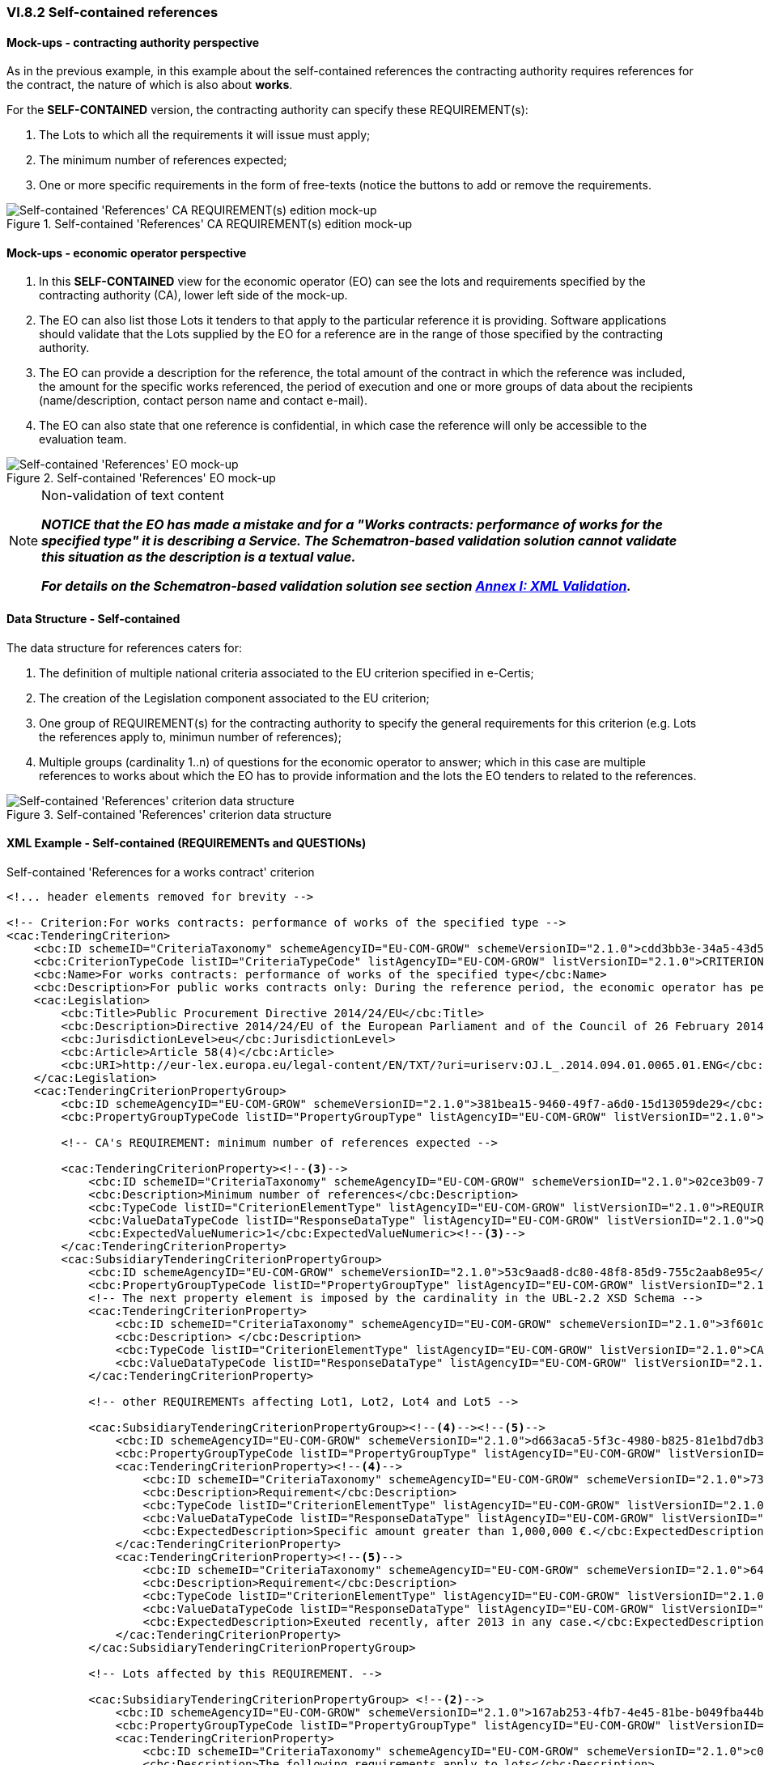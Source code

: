 
=== VI.8.2 Self-contained references

==== Mock-ups - contracting authority perspective

As in the previous example, in this example about the self-contained references the contracting authority requires references for the contract, the nature of which is also about *works*. 

For the *SELF-CONTAINED* version, the contracting authority can specify these REQUIREMENT(s):

. The Lots to which all the requirements it will issue must apply;

. The minimum number of references expected;

. One or more specific requirements in the form of free-texts (notice the buttons to add or remove the requirements.

.Self-contained 'References' CA REQUIREMENT(s) edition mock-up
image::Selfcontained_References_CA_REQUIREMENTS_mockup.png[Self-contained 'References' CA REQUIREMENT(s) edition mock-up, alt="Self-contained 'References' CA REQUIREMENT(s) edition mock-up", align="center"]

==== Mock-ups - economic operator perspective

. In this *SELF-CONTAINED* view for the economic operator (EO) can see the lots and requirements specified by the contracting authority (CA), lower left side of the mock-up. 

. The EO can also list those Lots it tenders to that apply to the particular reference it is providing. Software applications should validate that the Lots supplied by the EO for a reference are in the range of those specified by the contracting authority.

. The EO can provide a description for the reference, the total amount of the contract in which the reference was included, the amount for the specific works referenced, the period of execution and one or more groups of data about the recipients (name/description, contact person name and contact e-mail).

. The EO can also state that one reference is confidential, in  which case the reference will only be accessible to the evaluation team.

.Self-contained 'References' EO mock-up
image::Selfcontained_References_EO_mockup.png[Self-contained 'References' EO mock-up, alt="Self-contained 'References' EO mock-up", align="center"]

.Non-validation of text content
[NOTE]
====
*_NOTICE that the EO has made a mistake and for a "Works contracts: performance of works for the specified type" it is
describing a Service. The Schematron-based validation solution cannot validate this situation as the description is a
textual value._*

*_For details on the Schematron-based validation solution see section link:#annex-i-xml-validation[Annex I: XML Validation]._*
====

==== Data Structure - Self-contained

The data structure for references caters for:

. The definition of multiple national criteria associated to the EU criterion specified in e-Certis;

. The creation of the Legislation component associated to the EU criterion;

. One group of REQUIREMENT(s) for the contracting authority to specify the general requirements for this criterion (e.g. Lots the references apply to, minimun number of references);

. Multiple groups (cardinality 1..n) of questions for the economic operator to answer; which in  this case are multiple references to works about which the EO has to provide information and the lots the EO tenders to related to the references.


.Self-contained 'References' criterion data structure 
image::Selfcontained_References_Data_Structure.png[Self-contained 'References' criterion data structure, alt="Self-contained 'References' criterion data structure",align="center"]

==== XML Example - Self-contained (REQUIREMENTs and QUESTIONs)

.Self-contained 'References for a works contract' criterion
[source,xml]
----
<!... header elements removed for brevity -->

<!-- Criterion:For works contracts: performance of works of the specified type -->
<cac:TenderingCriterion>
    <cbc:ID schemeID="CriteriaTaxonomy" schemeAgencyID="EU-COM-GROW" schemeVersionID="2.1.0">cdd3bb3e-34a5-43d5-b668-2aab86a73822</cbc:ID>
    <cbc:CriterionTypeCode listID="CriteriaTypeCode" listAgencyID="EU-COM-GROW" listVersionID="2.1.0">CRITERION.SELECTION.TECHNICAL_PROFESSIONAL_ABILITY.REFERENCES.WORKS_PERFORMANCE</cbc:CriterionTypeCode>
    <cbc:Name>For works contracts: performance of works of the specified type</cbc:Name>
    <cbc:Description>For public works contracts only: During the reference period, the economic operator has performed the following works of the specified type. Contracting authorities may require up to five years and allow experience dating from more than five years.</cbc:Description><--1-->
    <cac:Legislation>
        <cbc:Title>Public Procurement Directive 2014/24/EU</cbc:Title>
        <cbc:Description>Directive 2014/24/EU of the European Parliament and of the Council of 26 February 2014 on public procurement and repealing Directive 2004/18/EC</cbc:Description>
        <cbc:JurisdictionLevel>eu</cbc:JurisdictionLevel>
        <cbc:Article>Article 58(4)</cbc:Article>
        <cbc:URI>http://eur-lex.europa.eu/legal-content/EN/TXT/?uri=uriserv:OJ.L_.2014.094.01.0065.01.ENG</cbc:URI>
    </cac:Legislation>
    <cac:TenderingCriterionPropertyGroup>
        <cbc:ID schemeAgencyID="EU-COM-GROW" schemeVersionID="2.1.0">381bea15-9460-49f7-a6d0-15d13059de29</cbc:ID>
        <cbc:PropertyGroupTypeCode listID="PropertyGroupType" listAgencyID="EU-COM-GROW" listVersionID="2.1.0">ON*</cbc:PropertyGroupTypeCode>

        <!-- CA's REQUIREMENT: minimum number of references expected -->

        <cac:TenderingCriterionProperty><--3-->
            <cbc:ID schemeID="CriteriaTaxonomy" schemeAgencyID="EU-COM-GROW" schemeVersionID="2.1.0">02ce3b09-71d0-4b3b-a504-ddfc14d3ef73</cbc:ID>
            <cbc:Description>Minimum number of references</cbc:Description>
            <cbc:TypeCode listID="CriterionElementType" listAgencyID="EU-COM-GROW" listVersionID="2.1.0">REQUIREMENT</cbc:TypeCode>
            <cbc:ValueDataTypeCode listID="ResponseDataType" listAgencyID="EU-COM-GROW" listVersionID="2.1.0">QUANTITY_INTEGER</cbc:ValueDataTypeCode>
            <cbc:ExpectedValueNumeric>1</cbc:ExpectedValueNumeric><--3-->
        </cac:TenderingCriterionProperty>
        <cac:SubsidiaryTenderingCriterionPropertyGroup>
            <cbc:ID schemeAgencyID="EU-COM-GROW" schemeVersionID="2.1.0">53c9aad8-dc80-48f8-85d9-755c2aab8e95</cbc:ID>
            <cbc:PropertyGroupTypeCode listID="PropertyGroupType" listAgencyID="EU-COM-GROW" listVersionID="2.1.0">ON*</cbc:PropertyGroupTypeCode>
            <!-- The next property element is imposed by the cardinality in the UBL-2.2 XSD Schema -->
            <cac:TenderingCriterionProperty>
                <cbc:ID schemeID="CriteriaTaxonomy" schemeAgencyID="EU-COM-GROW" schemeVersionID="2.1.0">3f601c12-10b9-43b9-aec4-0ba43330cdd1</cbc:ID>
                <cbc:Description> </cbc:Description>
                <cbc:TypeCode listID="CriterionElementType" listAgencyID="EU-COM-GROW" listVersionID="2.1.0">CAPTION</cbc:TypeCode>
                <cbc:ValueDataTypeCode listID="ResponseDataType" listAgencyID="EU-COM-GROW" listVersionID="2.1.0">NONE</cbc:ValueDataTypeCode>
            </cac:TenderingCriterionProperty>

            <!-- other REQUIREMENTs affecting Lot1, Lot2, Lot4 and Lot5 -->

            <cac:SubsidiaryTenderingCriterionPropertyGroup><--4--><--5-->
                <cbc:ID schemeAgencyID="EU-COM-GROW" schemeVersionID="2.1.0">d663aca5-5f3c-4980-b825-81e1bd7db381</cbc:ID>
                <cbc:PropertyGroupTypeCode listID="PropertyGroupType" listAgencyID="EU-COM-GROW" listVersionID="2.1.0">ON*</cbc:PropertyGroupTypeCode>
                <cac:TenderingCriterionProperty><--4-->
                    <cbc:ID schemeID="CriteriaTaxonomy" schemeAgencyID="EU-COM-GROW" schemeVersionID="2.1.0">7337b561-13b4-4368-a681-c3cd019f0360</cbc:ID>
                    <cbc:Description>Requirement</cbc:Description>
                    <cbc:TypeCode listID="CriterionElementType" listAgencyID="EU-COM-GROW" listVersionID="2.1.0">REQUIREMENT</cbc:TypeCode>
                    <cbc:ValueDataTypeCode listID="ResponseDataType" listAgencyID="EU-COM-GROW" listVersionID="2.1.0">DESCRIPTION</cbc:ValueDataTypeCode>
                    <cbc:ExpectedDescription>Specific amount greater than 1,000,000 €.</cbc:ExpectedDescription><--4-->
                </cac:TenderingCriterionProperty>
                <cac:TenderingCriterionProperty><--5-->
                    <cbc:ID schemeID="CriteriaTaxonomy" schemeAgencyID="EU-COM-GROW" schemeVersionID="2.1.0">6496b5fb-b7f8-48cb-97f6-ea3663f35636</cbc:ID>
                    <cbc:Description>Requirement</cbc:Description>
                    <cbc:TypeCode listID="CriterionElementType" listAgencyID="EU-COM-GROW" listVersionID="2.1.0">REQUIREMENT</cbc:TypeCode>
                    <cbc:ValueDataTypeCode listID="ResponseDataType" listAgencyID="EU-COM-GROW" listVersionID="2.1.0">DESCRIPTION</cbc:ValueDataTypeCode>
                    <cbc:ExpectedDescription>Exeuted recently, after 2013 in any case.</cbc:ExpectedDescription><--5-->
                </cac:TenderingCriterionProperty>
            </cac:SubsidiaryTenderingCriterionPropertyGroup>

            <!-- Lots affected by this REQUIREMENT. -->

            <cac:SubsidiaryTenderingCriterionPropertyGroup> <--2-->
                <cbc:ID schemeAgencyID="EU-COM-GROW" schemeVersionID="2.1.0">167ab253-4fb7-4e45-81be-b049fba44b3a</cbc:ID>
                <cbc:PropertyGroupTypeCode listID="PropertyGroupType" listAgencyID="EU-COM-GROW" listVersionID="2.1.0">ON*</cbc:PropertyGroupTypeCode>
                <cac:TenderingCriterionProperty>
                    <cbc:ID schemeID="CriteriaTaxonomy" schemeAgencyID="EU-COM-GROW" schemeVersionID="2.1.0">c0234b3d-29cb-45b3-b61c-c5080e9384b9</cbc:ID>
                    <cbc:Description>The following requirements apply to lots</cbc:Description>
                    <cbc:TypeCode listID="CriterionElementType" listAgencyID="EU-COM-GROW" listVersionID="2.1.0">REQUIREMENT</cbc:TypeCode>
                    <cbc:ValueDataTypeCode listID="ResponseDataType" listAgencyID="EU-COM-GROW" listVersionID="2.1.0">LOT_IDENTIFIER</cbc:ValueDataTypeCode>
                    <cbc:ExpectedID schemeAgencyID="EU-COM-GROW">Lot1</cbc:ExpectedID>
                </cac:TenderingCriterionProperty>
                <cac:TenderingCriterionProperty>
                    <cbc:ID schemeID="CriteriaTaxonomy" schemeAgencyID="EU-COM-GROW" schemeVersionID="2.1.0">c0234b3d-29cb-45b3-b61c-c5080e9384b9</cbc:ID>
                    <cbc:Description>The following requirements apply to lots</cbc:Description>
                    <cbc:TypeCode listID="CriterionElementType" listAgencyID="EU-COM-GROW" listVersionID="2.1.0">REQUIREMENT</cbc:TypeCode>
                    <cbc:ValueDataTypeCode listID="ResponseDataType" listAgencyID="EU-COM-GROW" listVersionID="2.1.0">LOT_IDENTIFIER</cbc:ValueDataTypeCode>
                    <cbc:ExpectedID schemeAgencyID="EU-COM-GROW">Lot2</cbc:ExpectedID>
                </cac:TenderingCriterionProperty>
                <cac:TenderingCriterionProperty>
                    <cbc:ID schemeID="CriteriaTaxonomy" schemeAgencyID="EU-COM-GROW" schemeVersionID="2.1.0">c0234b3d-29cb-45b3-b61c-c5080e9384b9</cbc:ID>
                    <cbc:Description>The following requirements apply to lots</cbc:Description>
                    <cbc:TypeCode listID="CriterionElementType" listAgencyID="EU-COM-GROW" listVersionID="2.1.0">REQUIREMENT</cbc:TypeCode>
                    <cbc:ValueDataTypeCode listID="ResponseDataType" listAgencyID="EU-COM-GROW" listVersionID="2.1.0">LOT_IDENTIFIER</cbc:ValueDataTypeCode>
                    <cbc:ExpectedID schemeAgencyID="EU-COM-GROW">Lot4</cbc:ExpectedID>
                </cac:TenderingCriterionProperty>
                <cac:TenderingCriterionProperty>
                    <cbc:ID schemeID="CriteriaTaxonomy" schemeAgencyID="EU-COM-GROW" schemeVersionID="2.1.0">c0234b3d-29cb-45b3-b61c-c5080e9384b9</cbc:ID>
                    <cbc:Description>The following requirements apply to lots</cbc:Description>
                    <cbc:TypeCode listID="CriterionElementType" listAgencyID="EU-COM-GROW" listVersionID="2.1.0">REQUIREMENT</cbc:TypeCode>
                    <cbc:ValueDataTypeCode listID="ResponseDataType" listAgencyID="EU-COM-GROW" listVersionID="2.1.0">LOT_IDENTIFIER</cbc:ValueDataTypeCode>
                    <cbc:ExpectedID schemeAgencyID="EU-COM-GROW">Lot5</cbc:ExpectedID>
                </cac:TenderingCriterionProperty>
            </cac:SubsidiaryTenderingCriterionPropertyGroup>
        </cac:SubsidiaryTenderingCriterionPropertyGroup>

        <!-- QUESTIONs ADDRESSED TO THE EO START HERE. -->

        <cac:SubsidiaryTenderingCriterionPropertyGroup>
            <cbc:ID schemeAgencyID="EU-COM-GROW" schemeVersionID="2.1.0">a44e24e9-f878-4651-9ead-e0b1387dae09</cbc:ID>
            <cbc:PropertyGroupTypeCode listID="PropertyGroupType" listAgencyID="EU-COM-GROW" listVersionID="2.1.0">ON*</cbc:PropertyGroupTypeCode>

            <!-- CAPTION imposed by the UBL-2.2 XSD cardinality constraint. -->

            <cac:TenderingCriterionProperty>
                <cbc:ID schemeID="CriteriaTaxonomy" schemeAgencyID="EU-COM-GROW" schemeVersionID="2.1.0">a4eadb87-4612-4c04-aa45-92ced08c4746</cbc:ID>
                <cbc:Description>Lots these references apply to</cbc:Description>
                <cbc:TypeCode listID="CriterionElementType" listAgencyID="EU-COM-GROW" listVersionID="2.1.0">CAPTION</cbc:TypeCode>
                <cbc:ValueDataTypeCode listID="ResponseDataType" listAgencyID="EU-COM-GROW" listVersionID="2.1.0">NONE</cbc:ValueDataTypeCode>
            </cac:TenderingCriterionProperty>

            <!--
                The Lots for which the Reference provided by the EO makes sense. For the EO answer see the Responses at the end of the document.
                The EO will answer with the LOT_IDENTIFIERs Lot1 and Lot2. See Response with the UUID 'c6eb0a5a-0d22-4123-8599-1be0e1d38697' in
                the element `cbc:ValidatedCriterionPropertyID`.
            -->

            <cac:SubsidiaryTenderingCriterionPropertyGroup><--6-->
                <cbc:ID schemeAgencyID="EU-COM-GROW" schemeVersionID="2.1.0">b9ac8ecf-5902-408e-a9a6-604568b35e1e</cbc:ID>
                <cbc:PropertyGroupTypeCode listID="PropertyGroupType" listAgencyID="EU-COM-GROW" listVersionID="2.1.0">ON*</cbc:PropertyGroupTypeCode>
                <cac:TenderingCriterionProperty>
                    <cbc:ID schemeID="CriteriaTaxonomy" schemeAgencyID="EU-COM-GROW" schemeVersionID="2.1.0">c6eb0a5a-0d22-4123-8599-1be0e1d38697</cbc:ID>
                    <cbc:Description>Lot ID</cbc:Description>
                    <cbc:TypeCode listID="CriterionElementType" listAgencyID="EU-COM-GROW" listVersionID="2.1.0">QUESTION</cbc:TypeCode>
                    <cbc:ValueDataTypeCode listID="ResponseDataType" listAgencyID="EU-COM-GROW" listVersionID="2.1.0">LOT_IDENTIFIER</cbc:ValueDataTypeCode>
                </cac:TenderingCriterionProperty>
            </cac:SubsidiaryTenderingCriterionPropertyGroup>

            <!--
                The following sub-group of properties are intended for the EO provide information about one Reference. See the Responses at the end of the
                document, where each Response is linked to one and only one of the following QUESTIONs through the UUID of the QUESTION, which in the Response
                is held in the element `cbc:ValidatedCriterionPropertyID`.
            -->

            <cac:SubsidiaryTenderingCriterionPropertyGroup>
                <cbc:ID schemeAgencyID="EU-COM-GROW" schemeVersionID="2.1.0">c8ec5c30-2c17-4936-abbb-392523d873e5</cbc:ID>
                <cbc:PropertyGroupTypeCode listID="PropertyGroupType" listAgencyID="EU-COM-GROW" listVersionID="2.1.0">ON*</cbc:PropertyGroupTypeCode>
                <!-- QUESTION: Description of the Reference by the EO. See Response at the end of the file. --><--7-->
                <cac:TenderingCriterionProperty>
                    <cbc:ID schemeID="CriteriaTaxonomy" schemeAgencyID="EU-COM-GROW" schemeVersionID="2.1.0">72b19420-a904-4e4b-8465-a922dcec06b6</cbc:ID>
                    <cbc:Description>Reference description</cbc:Description>
                    <cbc:TypeCode listID="CriterionElementType" listAgencyID="EU-COM-GROW" listVersionID="2.1.0">QUESTION</cbc:TypeCode>
                    <cbc:ValueDataTypeCode listID="ResponseDataType" listAgencyID="EU-COM-GROW" listVersionID="2.1.0">DESCRIPTION</cbc:ValueDataTypeCode>
                </cac:TenderingCriterionProperty>
                <!-- QUESTION: The Total Amount of the Reference, including the amounts that were specific to (share of) other EOs participating in the execution of the work. See Response at the end of the file. --><--8-->
                <cac:TenderingCriterionProperty>
                    <cbc:ID schemeID="CriteriaTaxonomy" schemeAgencyID="EU-COM-GROW" schemeVersionID="2.1.0">c2556c58-72aa-42a6-ad45-568ef9ba1988</cbc:ID>
                    <cbc:Description>Total amount</cbc:Description>
                    <cbc:TypeCode listID="CriterionElementType" listAgencyID="EU-COM-GROW" listVersionID="2.1.0">QUESTION</cbc:TypeCode>
                    <cbc:ValueDataTypeCode listID="ResponseDataType" listAgencyID="EU-COM-GROW" listVersionID="2.1.0">AMOUNT</cbc:ValueDataTypeCode>
                </cac:TenderingCriterionProperty>
                <!-- QUESTION: The activity of this economic operator in this work. --><--9-->
                <cac:TenderingCriterionProperty>
                    <cbc:ID schemeID="CriteriaTaxonomy" schemeAgencyID="EU-COM-GROW" schemeVersionID="2.1.0">8886ec57-02d9-461d-932b-25c1bb494c7f</cbc:ID>
                    <cbc:Description>Activity of the economic operator</cbc:Description>
                    <cbc:TypeCode listID="CriterionElementType" listAgencyID="EU-COM-GROW" listVersionID="2.1.0">QUESTION</cbc:TypeCode>
                    <cbc:ValueDataTypeCode listID="ResponseDataType" listAgencyID="EU-COM-GROW" listVersionID="2.1.0">DESCRIPTION</cbc:ValueDataTypeCode>
                </cac:TenderingCriterionProperty>
                <!-- QUESTION: The amount specific to the contribution of this EO in this Reference. Notice that the specific and the total amounts are identical. The EO proabably executed the work alone, as a sole contractor. --><--10-->
                <cac:TenderingCriterionProperty>
                    <cbc:ID schemeID="CriteriaTaxonomy" schemeAgencyID="EU-COM-GROW" schemeVersionID="2.1.0">9c78e1d6-1bdf-4129-b86c-89da335c8918</cbc:ID>
                    <cbc:Description>Specific amount</cbc:Description>
                    <cbc:TypeCode listID="CriterionElementType" listAgencyID="EU-COM-GROW" listVersionID="2.1.0">QUESTION</cbc:TypeCode>
                    <cbc:ValueDataTypeCode listID="ResponseDataType" listAgencyID="EU-COM-GROW" listVersionID="2.1.0">AMOUNT</cbc:ValueDataTypeCode>
                </cac:TenderingCriterionProperty>
                <!-- QUESTION: Duration of the execution of the work. --><--11-->
                <cac:TenderingCriterionProperty>
                    <cbc:ID schemeID="CriteriaTaxonomy" schemeAgencyID="EU-COM-GROW" schemeVersionID="2.1.0">4cdf40b6-a1dd-461b-81b1-a9669304302f</cbc:ID>
                    <cbc:Description>Period (Start and End dates)</cbc:Description>
                    <cbc:TypeCode listID="CriterionElementType" listAgencyID="EU-COM-GROW" listVersionID="2.1.0">QUESTION</cbc:TypeCode>
                    <cbc:ValueDataTypeCode listID="ResponseDataType" listAgencyID="EU-COM-GROW" listVersionID="2.1.0">PERIOD</cbc:ValueDataTypeCode>
                </cac:TenderingCriterionProperty>
                <!-- QUESTION: The level of confidentiality of the information regarding this Reference. Confidential references provided by the EO cannot be made accessible by the CA to third parties. --><--12-->
                <cac:TenderingCriterionProperty>
                    <cbc:ID schemeID="CriteriaTaxonomy" schemeAgencyID="EU-COM-GROW" schemeVersionID="2.1.0">90da53d3-2e8f-47be-9b72-1393e6200e16</cbc:ID>
                    <cbc:Description>Confidential</cbc:Description>
                    <cbc:TypeCode listID="CriterionElementType" listAgencyID="EU-COM-GROW" listVersionID="2.1.0">QUESTION</cbc:TypeCode>
                    <cbc:ValueDataTypeCode listID="ResponseDataType" listAgencyID="EU-COM-GROW" listVersionID="2.1.0">INDICATOR</cbc:ValueDataTypeCode>
                </cac:TenderingCriterionProperty>
                <!-- QUESTION: The name of the recipient of the work. --><--13-->
                <cac:SubsidiaryTenderingCriterionPropertyGroup>
                    <cbc:ID schemeAgencyID="EU-COM-GROW" schemeVersionID="2.1.0">6afa7569-e4c4-4538-be89-84a82b2a301b</cbc:ID>
                    <cbc:PropertyGroupTypeCode listID="PropertyGroupType" listAgencyID="EU-COM-GROW" listVersionID="2.1.0">ON*</cbc:PropertyGroupTypeCode>
                    <cac:TenderingCriterionProperty>
                        <cbc:ID schemeID="CriteriaTaxonomy" schemeAgencyID="EU-COM-GROW" schemeVersionID="2.1.0">bdfb2116-0c4e-4d2c-ae5e-a2b95d767078</cbc:ID>
                        <cbc:Description>Recipient name</cbc:Description>
                        <cbc:TypeCode listID="CriterionElementType" listAgencyID="EU-COM-GROW" listVersionID="2.1.0">QUESTION</cbc:TypeCode>
                        <cbc:ValueDataTypeCode listID="ResponseDataType" listAgencyID="EU-COM-GROW" listVersionID="2.1.0">DESCRIPTION</cbc:ValueDataTypeCode>
                    </cac:TenderingCriterionProperty>
                    <!-- QUESTION: Name of the contact point, a person in this case. --><--14-->
                    <cac:TenderingCriterionProperty>
                        <cbc:ID schemeID="CriteriaTaxonomy" schemeAgencyID="EU-COM-GROW" schemeVersionID="2.1.0">95994e82-e650-4567-beab-ba4672d27008</cbc:ID>
                        <cbc:Description>Contact person name</cbc:Description>
                        <cbc:TypeCode listID="CriterionElementType" listAgencyID="EU-COM-GROW" listVersionID="2.1.0">QUESTION</cbc:TypeCode>
                        <cbc:ValueDataTypeCode listID="ResponseDataType" listAgencyID="EU-COM-GROW" listVersionID="2.1.0">DESCRIPTION</cbc:ValueDataTypeCode>
                    </cac:TenderingCriterionProperty>
                    <!-- QUESTION: Contact e-mail of the recipient of the work.. --><--15-->
                    <cac:TenderingCriterionProperty>
                        <cbc:ID schemeID="CriteriaTaxonomy" schemeAgencyID="EU-COM-GROW" schemeVersionID="2.1.0">6d9355c0-129b-4f70-85f0-36f2ffa6fcb8</cbc:ID>
                        <cbc:Description>Contact email</cbc:Description>
                        <cbc:TypeCode listID="CriterionElementType" listAgencyID="EU-COM-GROW" listVersionID="2.1.0">QUESTION</cbc:TypeCode>
                        <cbc:ValueDataTypeCode listID="ResponseDataType" listAgencyID="EU-COM-GROW" listVersionID="2.1.0">DESCRIPTION</cbc:ValueDataTypeCode>
                    </cac:TenderingCriterionProperty>
                    <cac:TenderingCriterionProperty>
                        <cbc:ID schemeID="CriteriaTaxonomy" schemeAgencyID="EU-COM-GROW" schemeVersionID="2.1.0">01112025-23d7-41cb-89fe-90a521515742</cbc:ID>
                        <cbc:Description>Contact telephone</cbc:Description>
                        <cbc:TypeCode listID="CriterionElementType" listAgencyID="EU-COM-GROW" listVersionID="2.1.0">QUESTION</cbc:TypeCode>
                        <cbc:ValueDataTypeCode listID="ResponseDataType" listAgencyID="EU-COM-GROW" listVersionID="2.1.0">DESCRIPTION</cbc:ValueDataTypeCode>
                    </cac:TenderingCriterionProperty>
                </cac:SubsidiaryTenderingCriterionPropertyGroup>
                <cac:SubsidiaryTenderingCriterionPropertyGroup>
                    <cbc:ID schemeAgencyID="EU-COM-GROW" schemeVersionID="2.1.0">7458d42a-e581-4640-9283-34ceb3ad4345</cbc:ID>
                    <cbc:PropertyGroupTypeCode listID="PropertyGroupType" listAgencyID="EU-COM-GROW" listVersionID="2.1.0">ON*</cbc:PropertyGroupTypeCode>
                    <cac:TenderingCriterionProperty>
                        <cbc:ID schemeID="CriteriaTaxonomy" schemeAgencyID="EU-COM-GROW" schemeVersionID="2.1.0">8768d6ff-a82b-49e3-a462-f53a1948d9ab</cbc:ID>
                        <cbc:Description>Is this information available online?</cbc:Description>
                        <cbc:TypeCode listID="CriterionElementType" listAgencyID="EU-COM-GROW" listVersionID="2.1.0">QUESTION</cbc:TypeCode>
                        <cbc:ValueDataTypeCode listID="ResponseDataType" listAgencyID="EU-COM-GROW" listVersionID="2.1.0">INDICATOR</cbc:ValueDataTypeCode>
                    </cac:TenderingCriterionProperty>
                    <cac:SubsidiaryTenderingCriterionPropertyGroup>
                        <cbc:ID schemeAgencyID="EU-COM-GROW" schemeVersionID="2.1.0">41dd2e9b-1bfd-44c7-93ee-56bd74a4334b</cbc:ID>
                        <cbc:PropertyGroupTypeCode listID="PropertyGroupType" listAgencyID="EU-COM-GROW" listVersionID="2.1.0">ONTRUE</cbc:PropertyGroupTypeCode>
                        <cac:TenderingCriterionProperty>
                            <cbc:ID schemeID="CriteriaTaxonomy" schemeAgencyID="EU-COM-GROW" schemeVersionID="2.1.0">bda20df6-4a52-4487-b32c-480caccefdc1</cbc:ID>
                            <cbc:Description>Evidence Supplied</cbc:Description>
                            <cbc:TypeCode listID="CriterionElementType" listAgencyID="EU-COM-GROW" listVersionID="2.1.0">QUESTION</cbc:TypeCode>
                            <cbc:ValueDataTypeCode listID="ResponseDataType" listAgencyID="EU-COM-GROW" listVersionID="2.1.0">EVIDENCE_IDENTIFIER</cbc:ValueDataTypeCode>
                        </cac:TenderingCriterionProperty>
                    </cac:SubsidiaryTenderingCriterionPropertyGroup>
                </cac:SubsidiaryTenderingCriterionPropertyGroup>
            </cac:SubsidiaryTenderingCriterionPropertyGroup>
        </cac:SubsidiaryTenderingCriterionPropertyGroup>
        <cac:SubsidiaryTenderingCriterionPropertyGroup>
            <cbc:ID schemeAgencyID="EU-COM-GROW" schemeVersionID="2.1.0">a44e24e9-f878-4651-9ead-e0b1387dae09</cbc:ID>
            <cbc:PropertyGroupTypeCode listID="PropertyGroupType" listAgencyID="EU-COM-GROW" listVersionID="2.1.0">ON*</cbc:PropertyGroupTypeCode>
            <cac:TenderingCriterionProperty>
                <cbc:ID schemeID="CriteriaTaxonomy" schemeAgencyID="EU-COM-GROW" schemeVersionID="2.1.0">865bd217-ad93-1002-98e7-cf130f727934</cbc:ID>
                <cbc:Description>Lots these references apply to</cbc:Description>
                <cbc:TypeCode listID="CriterionElementType" listAgencyID="EU-COM-GROW" listVersionID="2.1.0">CAPTION</cbc:TypeCode>
                <cbc:ValueDataTypeCode listID="ResponseDataType" listAgencyID="EU-COM-GROW" listVersionID="2.1.0">NONE</cbc:ValueDataTypeCode>
            </cac:TenderingCriterionProperty>
            <cac:SubsidiaryTenderingCriterionPropertyGroup>
                <cbc:ID schemeAgencyID="EU-COM-GROW" schemeVersionID="2.1.0">b9ac8ecf-5902-408e-a9a6-604568b35e1e</cbc:ID>
                <cbc:PropertyGroupTypeCode listID="PropertyGroupType" listAgencyID="EU-COM-GROW" listVersionID="2.1.0">ON*</cbc:PropertyGroupTypeCode>
                <cac:TenderingCriterionProperty>
                    <cbc:ID schemeID="CriteriaTaxonomy" schemeAgencyID="EU-COM-GROW" schemeVersionID="2.1.0">849f9eb1-25ad-b69d-01ff-f78765477fad</cbc:ID>
                    <cbc:Description>Lots IDs</cbc:Description>
                    <cbc:TypeCode listID="CriterionElementType" listAgencyID="EU-COM-GROW" listVersionID="2.1.0">QUESTION</cbc:TypeCode>
                    <cbc:ValueDataTypeCode listID="ResponseDataType" listAgencyID="EU-COM-GROW" listVersionID="2.1.0">LOT_IDENTIFIER</cbc:ValueDataTypeCode>
                </cac:TenderingCriterionProperty>
            </cac:SubsidiaryTenderingCriterionPropertyGroup>
            <cac:SubsidiaryTenderingCriterionPropertyGroup>
                <cbc:ID schemeAgencyID="EU-COM-GROW" schemeVersionID="2.1.0">c8ec5c30-2c17-4936-abbb-392523d873e5</cbc:ID>
                <cbc:PropertyGroupTypeCode listID="PropertyGroupType" listAgencyID="EU-COM-GROW" listVersionID="2.1.0">ON*</cbc:PropertyGroupTypeCode>
                <cac:TenderingCriterionProperty>
                    <cbc:ID schemeID="CriteriaTaxonomy" schemeAgencyID="EU-COM-GROW" schemeVersionID="2.1.0">6fdc82f1-84b3-d133-2a65-415d47c41ec1</cbc:ID>
                    <cbc:Description>Reference description</cbc:Description>
                    <cbc:TypeCode listID="CriterionElementType" listAgencyID="EU-COM-GROW" listVersionID="2.1.0">QUESTION</cbc:TypeCode>
                    <cbc:ValueDataTypeCode listID="ResponseDataType" listAgencyID="EU-COM-GROW" listVersionID="2.1.0">DESCRIPTION</cbc:ValueDataTypeCode>
                </cac:TenderingCriterionProperty>
                <cac:TenderingCriterionProperty>
                    <cbc:ID schemeID="CriteriaTaxonomy" schemeAgencyID="EU-COM-GROW" schemeVersionID="2.1.0">a6096bee-df0e-334f-5b0f-2bdfb59777ce</cbc:ID>
                    <cbc:Description>Total amount</cbc:Description>
                    <cbc:TypeCode listID="CriterionElementType" listAgencyID="EU-COM-GROW" listVersionID="2.1.0">QUESTION</cbc:TypeCode>
                    <cbc:ValueDataTypeCode listID="ResponseDataType" listAgencyID="EU-COM-GROW" listVersionID="2.1.0">AMOUNT</cbc:ValueDataTypeCode>
                </cac:TenderingCriterionProperty>
                <cac:TenderingCriterionProperty>
                    <cbc:ID schemeID="CriteriaTaxonomy" schemeAgencyID="EU-COM-GROW" schemeVersionID="2.1.0">145c2bf7-1819-7735-4648-f9614b5e0b2b</cbc:ID>
                    <cbc:Description>Activity of the economic operator</cbc:Description>
                    <cbc:TypeCode listID="CriterionElementType" listAgencyID="EU-COM-GROW" listVersionID="2.1.0">QUESTION</cbc:TypeCode>
                    <cbc:ValueDataTypeCode listID="ResponseDataType" listAgencyID="EU-COM-GROW" listVersionID="2.1.0">DESCRIPTION</cbc:ValueDataTypeCode>
                </cac:TenderingCriterionProperty>
                <cac:TenderingCriterionProperty>
                    <cbc:ID schemeID="CriteriaTaxonomy" schemeAgencyID="EU-COM-GROW" schemeVersionID="2.1.0">3c85e650-76af-20b8-b149-344b8fcc4954</cbc:ID>
                    <cbc:Description>Specific amount</cbc:Description>
                    <cbc:TypeCode listID="CriterionElementType" listAgencyID="EU-COM-GROW" listVersionID="2.1.0">QUESTION</cbc:TypeCode>
                    <cbc:ValueDataTypeCode listID="ResponseDataType" listAgencyID="EU-COM-GROW" listVersionID="2.1.0">AMOUNT</cbc:ValueDataTypeCode>
                </cac:TenderingCriterionProperty>
                <cac:TenderingCriterionProperty>
                    <cbc:ID schemeID="CriteriaTaxonomy" schemeAgencyID="EU-COM-GROW" schemeVersionID="2.1.0">b150493c-d407-bf74-1104-ad6d8eb171ff</cbc:ID>
                    <cbc:Description>Period (Start and End dates)</cbc:Description>
                    <cbc:TypeCode listID="CriterionElementType" listAgencyID="EU-COM-GROW" listVersionID="2.1.0">QUESTION</cbc:TypeCode>
                    <cbc:ValueDataTypeCode listID="ResponseDataType" listAgencyID="EU-COM-GROW" listVersionID="2.1.0">PERIOD</cbc:ValueDataTypeCode>
                </cac:TenderingCriterionProperty>
                <cac:TenderingCriterionProperty>
                    <cbc:ID schemeID="CriteriaTaxonomy" schemeAgencyID="EU-COM-GROW" schemeVersionID="2.1.0">c19e2b01-87a0-c4e1-4c75-2be6bc658890</cbc:ID>
                    <cbc:Description>Confidential</cbc:Description>
                    <cbc:TypeCode listID="CriterionElementType" listAgencyID="EU-COM-GROW" listVersionID="2.1.0">QUESTION</cbc:TypeCode>
                    <cbc:ValueDataTypeCode listID="ResponseDataType" listAgencyID="EU-COM-GROW" listVersionID="2.1.0">INDICATOR</cbc:ValueDataTypeCode>
                </cac:TenderingCriterionProperty>
                <cac:SubsidiaryTenderingCriterionPropertyGroup>
                    <cbc:ID schemeAgencyID="EU-COM-GROW" schemeVersionID="2.1.0">6afa7569-e4c4-4538-be89-84a82b2a301b</cbc:ID>
                    <cbc:PropertyGroupTypeCode listID="PropertyGroupType" listAgencyID="EU-COM-GROW" listVersionID="2.1.0">ON*</cbc:PropertyGroupTypeCode>
                    <cac:TenderingCriterionProperty>
                        <cbc:ID schemeID="CriteriaTaxonomy" schemeAgencyID="EU-COM-GROW" schemeVersionID="2.1.0">c180d321-b2bc-0aae-22c9-fab05c1e6b52</cbc:ID>
                        <cbc:Description>Recipient name</cbc:Description>
                        <cbc:TypeCode listID="CriterionElementType" listAgencyID="EU-COM-GROW" listVersionID="2.1.0">QUESTION</cbc:TypeCode>
                        <cbc:ValueDataTypeCode listID="ResponseDataType" listAgencyID="EU-COM-GROW" listVersionID="2.1.0">DESCRIPTION</cbc:ValueDataTypeCode>
                    </cac:TenderingCriterionProperty>
                    <cac:TenderingCriterionProperty>
                        <cbc:ID schemeID="CriteriaTaxonomy" schemeAgencyID="EU-COM-GROW" schemeVersionID="2.1.0">54365a34-6615-8f29-d421-7c80152c4975</cbc:ID>
                        <cbc:Description>Contact person name</cbc:Description>
                        <cbc:TypeCode listID="CriterionElementType" listAgencyID="EU-COM-GROW" listVersionID="2.1.0">QUESTION</cbc:TypeCode>
                        <cbc:ValueDataTypeCode listID="ResponseDataType" listAgencyID="EU-COM-GROW" listVersionID="2.1.0">DESCRIPTION</cbc:ValueDataTypeCode>
                    </cac:TenderingCriterionProperty>
                    <cac:TenderingCriterionProperty>
                        <cbc:ID schemeID="CriteriaTaxonomy" schemeAgencyID="EU-COM-GROW" schemeVersionID="2.1.0">9b064689-ed95-8db7-f176-f13e503626ba</cbc:ID>
                        <cbc:Description>Contact email</cbc:Description>
                        <cbc:TypeCode listID="CriterionElementType" listAgencyID="EU-COM-GROW" listVersionID="2.1.0">QUESTION</cbc:TypeCode>
                        <cbc:ValueDataTypeCode listID="ResponseDataType" listAgencyID="EU-COM-GROW" listVersionID="2.1.0">DESCRIPTION</cbc:ValueDataTypeCode>
                    </cac:TenderingCriterionProperty>
                    <cac:TenderingCriterionProperty>
                        <cbc:ID schemeID="CriteriaTaxonomy" schemeAgencyID="EU-COM-GROW" schemeVersionID="2.1.0">cda27dd6-f108-4978-6122-50a8ec29c3d6</cbc:ID>
                        <cbc:Description>Contact telephone</cbc:Description>
                        <cbc:TypeCode listID="CriterionElementType" listAgencyID="EU-COM-GROW" listVersionID="2.1.0">QUESTION</cbc:TypeCode>
                        <cbc:ValueDataTypeCode listID="ResponseDataType" listAgencyID="EU-COM-GROW" listVersionID="2.1.0">DESCRIPTION</cbc:ValueDataTypeCode>
                    </cac:TenderingCriterionProperty>
                </cac:SubsidiaryTenderingCriterionPropertyGroup>
                <cac:SubsidiaryTenderingCriterionPropertyGroup>
                    <cbc:ID schemeAgencyID="EU-COM-GROW" schemeVersionID="2.1.0">7458d42a-e581-4640-9283-34ceb3ad4345</cbc:ID>
                    <cbc:PropertyGroupTypeCode listID="PropertyGroupType" listAgencyID="EU-COM-GROW" listVersionID="2.1.0">ON*</cbc:PropertyGroupTypeCode>
                    <cac:TenderingCriterionProperty>
                        <cbc:ID schemeID="CriteriaTaxonomy" schemeAgencyID="EU-COM-GROW" schemeVersionID="2.1.0">69f0f61b-f03e-1df5-68f4-21ab7e4dfeb7</cbc:ID>
                        <cbc:Description>Is this information available online?</cbc:Description>
                        <cbc:TypeCode listID="CriterionElementType" listAgencyID="EU-COM-GROW" listVersionID="2.1.0">QUESTION</cbc:TypeCode>
                        <cbc:ValueDataTypeCode listID="ResponseDataType" listAgencyID="EU-COM-GROW" listVersionID="2.1.0">INDICATOR</cbc:ValueDataTypeCode>
                    </cac:TenderingCriterionProperty>
                    <cac:SubsidiaryTenderingCriterionPropertyGroup>
                        <cbc:ID schemeAgencyID="EU-COM-GROW" schemeVersionID="2.1.0">41dd2e9b-1bfd-44c7-93ee-56bd74a4334b</cbc:ID>
                        <cbc:PropertyGroupTypeCode listID="PropertyGroupType" listAgencyID="EU-COM-GROW" listVersionID="2.1.0">ONTRUE</cbc:PropertyGroupTypeCode>
                        <cac:TenderingCriterionProperty>
                            <cbc:ID schemeID="CriteriaTaxonomy" schemeAgencyID="EU-COM-GROW" schemeVersionID="2.1.0">233c7119-7050-bf30-482b-b344a89a023f</cbc:ID>
                            <cbc:Description>Evidence Supplied</cbc:Description>
                            <cbc:TypeCode listID="CriterionElementType" listAgencyID="EU-COM-GROW" listVersionID="2.1.0">QUESTION</cbc:TypeCode>
                            <cbc:ValueDataTypeCode listID="ResponseDataType" listAgencyID="EU-COM-GROW" listVersionID="2.1.0">EVIDENCE_IDENTIFIER</cbc:ValueDataTypeCode>
                        </cac:TenderingCriterionProperty>
                    </cac:SubsidiaryTenderingCriterionPropertyGroup>
                </cac:SubsidiaryTenderingCriterionPropertyGroup>
            </cac:SubsidiaryTenderingCriterionPropertyGroup>
        </cac:SubsidiaryTenderingCriterionPropertyGroup>
    </cac:TenderingCriterionPropertyGroup>
</cac:TenderingCriterion>
 <!-- Rest of elements removed for brevity -->
----
<1> The description of the Criterion.
<2> The Lots to which the CA's REQUIREMENTs apply to (Lot1, Lot2, Lot4 and Lot5, in this example).
<3> The minimum number of references expected by the CA (minimum one, in this example).
<4> Additional REQUIREMENT expressed by the CA that apply for the affected Lots: Specific amount greater than a certain amount.
<5> Additional REQUIREMENT expressed by the CA that apply for the affected Lots: Executed recently.
<6> The Lots for which the Reference makes sense. Notice that the response of the EO is consistent, as the procedure is divided into 7 Lots.
<7> The description of the work executed.
<8> The Total Amount of the Reference, including the amounts that were specific to (share of) other EOs participating in the execution of the work. Notice that the attribute currencyID is set to "EUR".
<9> The activity of this economic operator in this work.
<10> The amount specific to the contribution of this EO in this Reference. Notice that the specific and the total amounts are identical. The EO proabably executed the work alone, as a sole contractor.
<11> Duration of the execution of the work.
<12> The level of confidentiality of the information regarding this Reference. Confidential references provided by the EO cannot be made accessible by the CA to third parties.
<13> The name of the recipient of the work.
<14> Name of the contact point, a person in this case.
<15> Contact e-mail of the recipient of the work.


The fragment of XML code below shows the responses to the QUESTIONs for the Criterion above. For details on how
an ESPD-Response document specifies responses and links them to each particular QUESTION see section
link:#viii-7-answering-questions[VIII.7 Answering QUESTIONs]

==== XML Example - Self-contained (REQUIREMENTs and QUESTIONs)

.Self-contained 'References for a works contract' criterion
[source,xml]
----
<!... header elements removed for brevity -->

<!--
    E.g. The responses coming next are the answers to the Criterion above "References". For complete "dummy" responses to all criteria (exclusion and selection), see
    the rest of examples in the folder dist/xml.
-->

<!--
    Responses to the QUESTIONs in Criterion "References" above.
    NOTICE that the EO has made a mistake and for a "Works contracts: performance of works for the specified type" it is describring a Service.
    The Schematron-based validation solution cannot validate this situation as the description is a textual value.
--><--1--><--2--><--3--><--4--><--5-->

<!--
    Lots for which the Reference(s) provided by the EO make sense.
    *BEWARE* that this is a 'collection' of values of the same data type that are linked to one QUESTION.
-->

<cac:TenderingCriterionResponse><--6-->
    <cbc:ID schemeID="ISO/IEC 9834-8:2008 - 4UUID" schemeAgencyID="EU-COM-GROW" schemeVersionID="2.1.0">3d7d8db3-5e90-49fb-b96d-6fd53b950649</cbc:ID>
    <cbc:ValidatedCriterionPropertyID schemeID="CriteriaTaxonomy" schemeAgencyID="EU-COM-GROW" schemeVersionID="2.1.0">c6eb0a5a-0d22-4123-8599-1be0e1d38697</cbc:ValidatedCriterionPropertyID>
    <cac:ResponseValue>
        <cbc:ID schemeID="ISO/IEC 9834-8:2008 - 4UUID" schemeAgencyID="EU-COM-GROW" schemeVersionID="2.1.0">daa25cac-b8c5-405d-abaa-18d29e2d5c59</cbc:ID>
        <cbc:ResponseID schemeAgencyID="EU-COM-GROW">Lot1</cbc:ResponseID><--6-->
    </cac:ResponseValue>
    <cac:ResponseValue>
        <cbc:ID schemeID="ISO/IEC 9834-8:2008 - 4UUID" schemeAgencyID="EU-COM-GROW" schemeVersionID="2.1.0">96995244-1cff-4b1c-8a4d-788e2cc604aa</cbc:ID>
        <cbc:ResponseID schemeAgencyID="EU-COM-GROW">Lot2</cbc:ResponseID><--6-->
    </cac:ResponseValue>
</cac:TenderingCriterionResponse>
<!-- The Reference Description -->
<cac:TenderingCriterionResponse><--7-->
    <cbc:ID schemeID="ISO/IEC 9834-8:2008 - 4UUID" schemeAgencyID="EU-COM-GROW" schemeVersionID="2.1.0">afb8c2dd-4dfa-4182-83e1-719cc996b1e5</cbc:ID>
    <cbc:ValidatedCriterionPropertyID schemeID="CriteriaTaxonomy" schemeAgencyID="EU-COM-GROW" schemeVersionID="2.1.0">72b19420-a904-4e4b-8465-a922dcec06b6</cbc:ValidatedCriterionPropertyID>
    <cac:ResponseValue>
        <cbc:ID schemeID="ISO/IEC 9834-8:2008 - 4UUID" schemeAgencyID="EU-COM-GROW" schemeVersionID="2.1.0">3ebe542b-e220-4a08-a488-ddca5eb7d2cd</cbc:ID>
        <cbc:Description>Implementation of the Interoperability Platform of Electronic State Sevices of the State which facilitates the exchange of information between
        different public institutions of the Government. This platform is aimed at allowing -in this first phase- the exchange of information between 5 public
        institutions, seeking the automation of 37 steps throught 30 information services</cbc:Description>
    </cac:ResponseValue>
</cac:TenderingCriterionResponse>
<!-- The Total Amount of the Reference, including the amounts taht were specific to (share of) other EOs participating in the execution of the work. -->
<cac:TenderingCriterionResponse><--8-->
    <cbc:ID schemeID="ISO/IEC 9834-8:2008 - 4UUID" schemeAgencyID="EU-COM-GROW" schemeVersionID="2.1.0">9c8ebc58-5d0b-454c-8fe9-6c16690400c5</cbc:ID>
    <cbc:ValidatedCriterionPropertyID schemeID="CriteriaTaxonomy" schemeAgencyID="EU-COM-GROW" schemeVersionID="2.1.0">c2556c58-72aa-42a6-ad45-568ef9ba1988</cbc:ValidatedCriterionPropertyID>
    <cac:ResponseValue>
        <cbc:ID schemeID="ISO/IEC 9834-8:2008 - 4UUID" schemeAgencyID="EU-COM-GROW" schemeVersionID="2.1.0">9cdcb2e6-f162-4f9f-8260-2cb5a47c8690</cbc:ID>
        <cbc:ResponseAmount currencyID="EUR">2479914.00</cbc:ResponseAmount><--8-->
    </cac:ResponseValue>
</cac:TenderingCriterionResponse>
<!-- The activity of this economic operator in this work. -->
<cac:TenderingCriterionResponse><--9-->
    <cbc:ID schemeID="ISO/IEC 9834-8:2008 - 4UUID" schemeAgencyID="EU-COM-GROW" schemeVersionID="2.1.0">bdf6bdb0-e3c7-4d5b-8ee1-726434c983c6</cbc:ID>
    <cbc:ValidatedCriterionPropertyID schemeID="CriteriaTaxonomy" schemeAgencyID="EU-COM-GROW" schemeVersionID="2.1.0">8886ec57-02d9-461d-932b-25c1bb494c7f</cbc:ValidatedCriterionPropertyID>
    <cac:ResponseValue>
        <cbc:ID schemeID="ISO/IEC 9834-8:2008 - 4UUID" schemeAgencyID="EU-COM-GROW" schemeVersionID="2.1.0">07e0e41b-235c-4d95-a9c7-15aa8eaf0215</cbc:ID>
        <cbc:Description>The project involved the design, development and implementation of the Interoperability Platform for Electronic Services of the State. This project
        integrated all Government Institutions, making a much more efficient and centralized information process possible.</cbc:Description>
    </cac:ResponseValue>
</cac:TenderingCriterionResponse>
<!-- The amount specific to the contribution of this EO in this Reference. Notice that the specific and the total amounts are identical.
    The EO proabably executed the work alone, as a sole contractor. -->
<cac:TenderingCriterionResponse><--10-->
    <cbc:ID schemeID="ISO/IEC 9834-8:2008 - 4UUID" schemeAgencyID="EU-COM-GROW" schemeVersionID="2.1.0">31379d51-4b1c-40a1-b0bf-38cc85bf559d</cbc:ID>
    <cbc:ValidatedCriterionPropertyID schemeID="CriteriaTaxonomy" schemeAgencyID="EU-COM-GROW" schemeVersionID="2.1.0">9c78e1d6-1bdf-4129-b86c-89da335c8918</cbc:ValidatedCriterionPropertyID>
    <cac:ResponseValue>
        <cbc:ID schemeID="ISO/IEC 9834-8:2008 - 4UUID" schemeAgencyID="EU-COM-GROW" schemeVersionID="2.1.0">a5762219-d77f-486c-8a6f-dae1b5efabe5</cbc:ID>
        <cbc:ResponseAmount currencyID="EUR">2479914.00</cbc:ResponseAmount>
    </cac:ResponseValue>
</cac:TenderingCriterionResponse>
<!-- Duration of the execution of the work. -->
<cac:TenderingCriterionResponse><--11-->
    <cbc:ID schemeID="ISO/IEC 9834-8:2008 - 4UUID" schemeAgencyID="EU-COM-GROW" schemeVersionID="2.1.0">fc669b60-f1b4-452e-9331-1fce9d3809b4</cbc:ID>
    <cbc:ValidatedCriterionPropertyID schemeID="CriteriaTaxonomy" schemeAgencyID="EU-COM-GROW" schemeVersionID="2.1.0">4cdf40b6-a1dd-461b-81b1-a9669304302f</cbc:ValidatedCriterionPropertyID>
    <cac:ApplicablePeriod>
        <cbc:StartDate>2017-02-01</cbc:StartDate>
        <cbc:EndDate>2017-02-06</cbc:EndDate>
    </cac:ApplicablePeriod>
</cac:TenderingCriterionResponse>
<!-- The level of confidentiality of the information regarding this Reference. Confidential references provided by the EO cannot be made accessible by the CA to third parties. -->
<cac:TenderingCriterionResponse><--12-->
    <cbc:ID schemeID="ISO/IEC 9834-8:2008 - 4UUID" schemeAgencyID="EU-COM-GROW" schemeVersionID="2.1.0">964bdaef-a00c-4c5a-b34b-333fa9cde699</cbc:ID>
    <cbc:ValidatedCriterionPropertyID schemeID="CriteriaTaxonomy" schemeAgencyID="EU-COM-GROW" schemeVersionID="2.1.0">90da53d3-2e8f-47be-9b72-1393e6200e16</cbc:ValidatedCriterionPropertyID>
    <cac:ResponseValue>
        <cbc:ID schemeID="ISO/IEC 9834-8:2008 - 4UUID" schemeAgencyID="EU-COM-GROW" schemeVersionID="2.1.0">31bdb55b-ebdf-4cab-a5cb-2a5e73c17191</cbc:ID>
        <cbc:ResponseIndicator>true</cbc:ResponseIndicator>
    </cac:ResponseValue>
</cac:TenderingCriterionResponse>
<!-- Sequence of data about the recepient of the work follows. -->
<!-- The name of the recipient of the work. -->
<cac:TenderingCriterionResponse><--13-->
    <cbc:ID schemeID="ISO/IEC 9834-8:2008 - 4UUID" schemeAgencyID="EU-COM-GROW" schemeVersionID="2.1.0">1137d708-eafe-4077-bfb1-dea6cdb63de5</cbc:ID>
    <cbc:ValidatedCriterionPropertyID schemeID="CriteriaTaxonomy" schemeAgencyID="EU-COM-GROW" schemeVersionID="2.1.0">bdfb2116-0c4e-4d2c-ae5e-a2b95d767078</cbc:ValidatedCriterionPropertyID>
    <cac:ResponseValue>
        <cbc:ID schemeID="ISO/IEC 9834-8:2008 - 4UUID" schemeAgencyID="EU-COM-GROW" schemeVersionID="2.1.0">d1bd1d8a-278f-40de-885c-f2cdecf28c80</cbc:ID>
        <cbc:Description>Economics Department, Government of Spain</cbc:Description>
    </cac:ResponseValue>
</cac:TenderingCriterionResponse>
<!-- Name of the contact point, a person in this case -->
<cac:TenderingCriterionResponse><--14-->
    <cbc:ID schemeID="ISO/IEC 9834-8:2008 - 4UUID" schemeAgencyID="EU-COM-GROW" schemeVersionID="2.1.0">11ba592f-0c0d-4632-a110-4191a04d9b4f</cbc:ID>
    <cbc:ValidatedCriterionPropertyID schemeID="CriteriaTaxonomy" schemeAgencyID="EU-COM-GROW" schemeVersionID="2.1.0">95994e82-e650-4567-beab-ba4672d27008</cbc:ValidatedCriterionPropertyID>
    <cac:ResponseValue>
        <cbc:ID schemeID="ISO/IEC 9834-8:2008 - 4UUID" schemeAgencyID="EU-COM-GROW" schemeVersionID="2.1.0">4e9008d5-059f-4bc4-a654-099f29db38a3</cbc:ID>
        <cbc:Description>Juan Rodriguez</cbc:Description>
    </cac:ResponseValue>
</cac:TenderingCriterionResponse>
<!-- The email for contacting the recipient of the work executed by the EO.  -->
<cac:TenderingCriterionResponse><--15-->
    <cbc:ID schemeID="ISO/IEC 9834-8:2008 - 4UUID" schemeAgencyID="EU-COM-GROW" schemeVersionID="2.1.0">482ae348-b3d8-4efa-a827-3aba6aa9e2b6</cbc:ID>
    <cbc:ValidatedCriterionPropertyID schemeID="CriteriaTaxonomy" schemeAgencyID="EU-COM-GROW" schemeVersionID="2.1.0">6d9355c0-129b-4f70-85f0-36f2ffa6fcb8</cbc:ValidatedCriterionPropertyID>
    <cac:ResponseValue>
        <cbc:ID schemeID="ISO/IEC 9834-8:2008 - 4UUID" schemeAgencyID="EU-COM-GROW" schemeVersionID="2.1.0">f6478bc5-31bc-4724-825c-0bb6446eb76e</cbc:ID>
        <cbc:Description>Juan.rodriguez@mail.com</cbc:Description>
    </cac:ResponseValue>
</cac:TenderingCriterionResponse>

<!-- Evidences would follow next. See other files in the dist/xml folder for complete examples. -->
----
<1> Not part of the responses (see XML example above)
<2> Not part of the responses (see XML example above)
<3> Not part of the responses (see XML example above)
<4> Not part of the responses (see XML example above)
<5> Not part of the responses (see XML example above)
<6> The Lots for which the Reference makes sense. Notice that the response of the EO is consistent, as the procedure is divided into 7 Lots.
<7> The description of the work executed.
<8> The Total Amount of the Reference, including the amounts that were specific to (share of) other EOs participating in the execution of the work. Notice that the attribute currencyID is set to "EUR".
<9> The activity of this economic operator in this work.
<10> The amount specific to the contribution of this EO in this Reference. Notice that the specific and the total amounts are identical. The EO proabably executed the work alone, as a sole contractor.
<11> Duration of the execution of the work.
<12> The level of confidentiality of the information regarding this Reference. Confidential references provided by the EO cannot be made accessible by the CA to third parties.
<13> The name of the recipient of the work.
<14> Name of the contact point, a person in this case.
<15> Contact e-mail of the recipient of the work.

